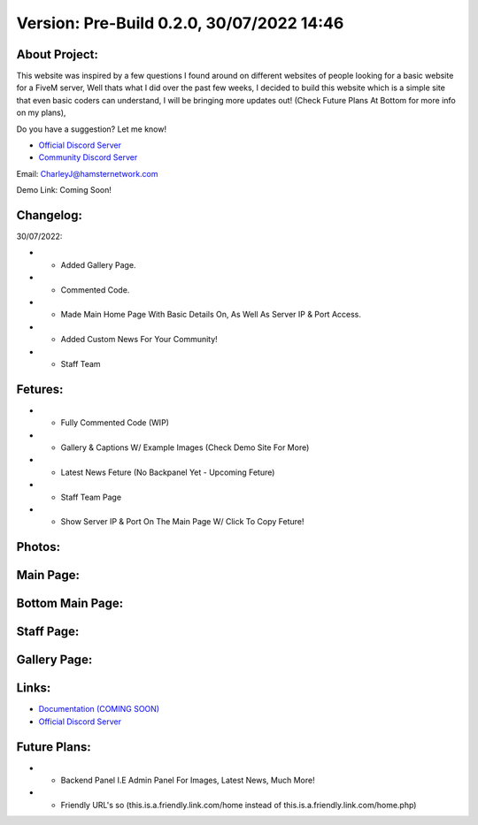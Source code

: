 Version: Pre-Build 0.2.0, 30/07/2022 14:46
==========

.. image:: https://discord.com/api/guilds/977005233559449630/embed.png
   :target: https://discord.gg/G6BwprQFWa
   :alt: Discord server invite
   
About Project:
-------------

This website was inspired by a few questions I found around on different websites of people looking for a basic website for a FiveM server, Well thats what I did over the past few weeks,
I decided to build this website which is a simple site that even basic coders can understand, I will be bringing more updates out! (Check Future Plans At Bottom for more info on my plans),

Do you have a suggestion? Let me know! 

- `Official Discord Server <https://discord.gg/G6BwprQFWa>`_

- `Community Discord Server <https://discord.gg/8hT3yHXB38>`_ 

Email: CharleyJ@hamsternetwork.com


Demo Link: Coming Soon!

Changelog:
-------------

30/07/2022:

- + Added Gallery Page.
- + Commented Code.
- + Made Main Home Page With Basic Details On, As Well As Server IP & Port Access.
- + Added Custom News For Your Community!
- + Staff Team

Fetures:
-------------
- + Fully Commented Code (WIP)
- + Gallery & Captions W/ Example Images (Check Demo Site For More)
- + Latest News Feture (No Backpanel Yet - Upcoming Feture)
- + Staff Team Page
- + Show Server IP & Port On The Main Page W/ Click To Copy Feture!


Photos:
--------

Main Page:
--------

.. image:: https://github.com/Coldalliance/FiveM-Website-Template/blob/master/backend/img/GitHubImages/CharleyJ-FiveM-Template-Site-1.png
    :height: 280px
    :width:  456px

Bottom Main Page:
--------

.. image:: https://github.com/Coldalliance/FiveM-Website-Template/blob/master/backend/img/GitHubImages/CharleyJ-FiveM-Template-Site-2.png
    :height: 280px
    :width:  456px
    
Staff Page:
--------

.. image:: https://github.com/Coldalliance/FiveM-Website-Template/blob/master/backend/img/GitHubImages/CharleyJ-FiveM-Template-Site-3.png
    :height: 280px
    :width:  456px
    
Gallery Page:
--------

.. image:: https://github.com/Coldalliance/FiveM-Website-Template/blob/master/backend/img/GitHubImages/CharleyJ-FiveM-Template-Site-4.png
    :height: 280px
    :width:  456px
  
  
Links:
------

- `Documentation (COMING SOON) <https://hamsternetwork.com>`_ 
- `Official Discord Server <https://discord.gg/G6BwprQFWa>`_

Future Plans:
------

- + Backend Panel I.E Admin Panel For Images, Latest News, Much More!
- + Friendly URL's so (this.is.a.friendly.link.com/home instead of this.is.a.friendly.link.com/home.php)
